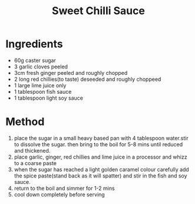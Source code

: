#+TITLE: Sweet Chilli Sauce
#+ROAM_TAGS: @sauce @recipe

* Ingredients

- 60g caster sugar
- 3 garlic cloves peeled
- 3cm fresh ginger peeled and roughly chopped
- 2 long red chillies(to taste) deseeded and roughly choppeed
- 1 large lime juice only
- 1 tablespoon fish sauce
- 1 tablespoon light soy sauce

* Method

1. place the sugar in a small heavy based pan with 4 tablespoon water.stir to dissolve the sugar. then bring to the boil for 5-8 mins until reduced and thickened.
2. place garlic, ginger, red chillies and lime juice in a processor and whizz to a coarse paste
3. when the sugar has reached a light golden caramel colour carefully add the spice paste(stand back as it will spatter) and stir in the fish and soy sauce.
4. return to the boil and simmer for 1-2 mins
5. cool down completely before serving
